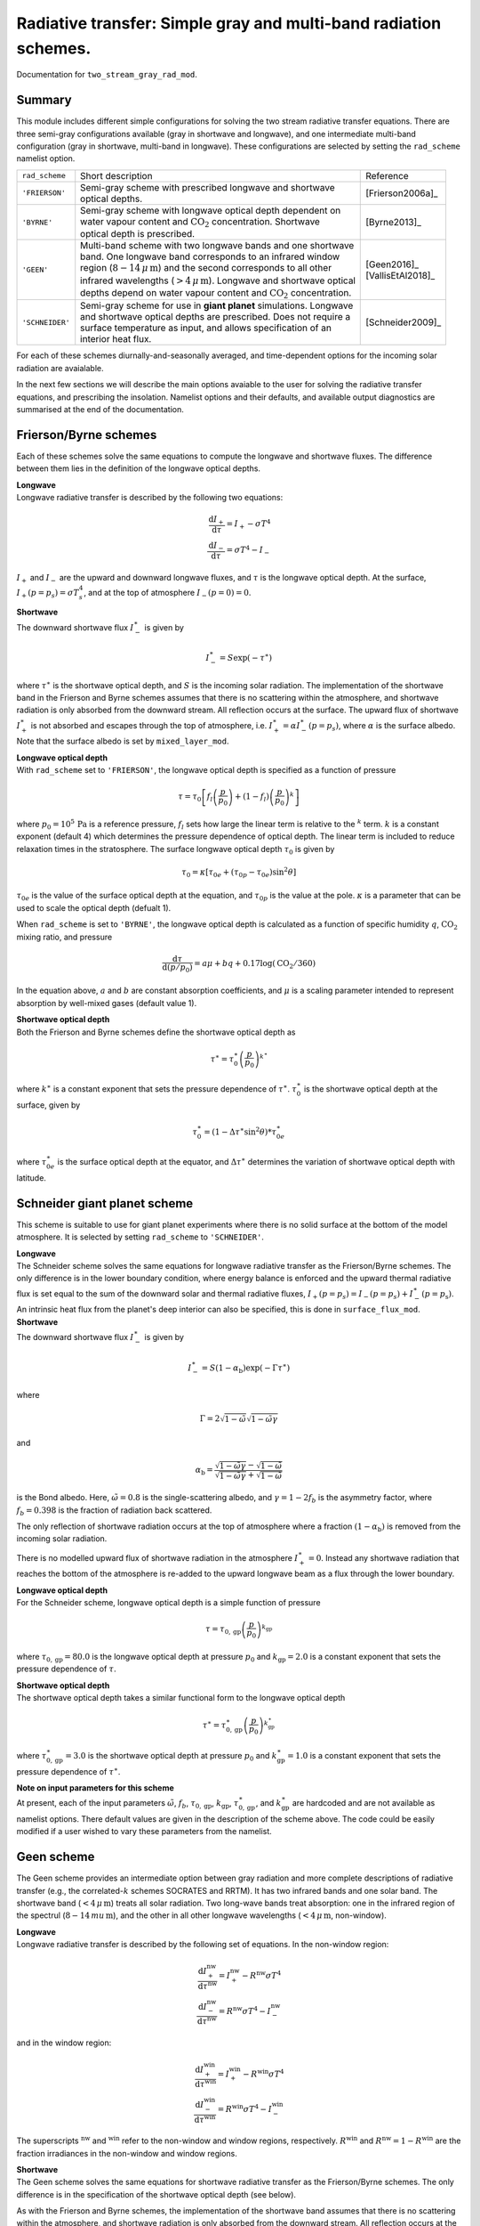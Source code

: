 
Radiative transfer: Simple gray and multi-band radiation schemes. 
=======================================================================================

Documentation for ``two_stream_gray_rad_mod``. 


Summary
-------
This module includes different simple configurations for solving the two stream radiative transfer equations. There are three semi-gray configurations available (gray in shortwave and longwave), and one intermediate multi-band configuration (gray in shortwave, multi-band in longwave). These configurations are selected by setting the ``rad_scheme`` namelist option. 

+------------------+-------------------------------+----------------------------------------------------+----------------------+
| ``rad_scheme``   | Short description                                                                  | Reference            |
+------------------+-------------------------------+----------------------------------------------------+----------------------+
| ``'FRIERSON'``   | | Semi-gray scheme with prescribed longwave and shortwave                          | [Frierson2006a]_     |
|                  | | optical depths.                                                                  |                      |
+------------------+-------------------------------+----------------------------------------------------+----------------------+
| ``'BYRNE'``      | | Semi-gray scheme with longwave optical depth dependent on                        | [Byrne2013]_         |
|                  | | water vapour content and :math:`\text{CO}_{2}` concentration. Shortwave          |                      |
|                  | | optical depth is prescribed.                                                     |                      |
+------------------+-------------------------------+----------------------------------------------------+----------------------+
| ``'GEEN'``       | | Multi-band scheme with two longwave bands and one shortwave                      | | [Geen2016]_        |
|                  | | band. One longwave band corresponds to an infrared window                        | | [VallisEtAl2018]_  |
|                  | | region (:math:`8-14\,\mu\,\text{m}`) and the second corresponds to all other     |                      |
|                  | | infrared wavelengths (:math:`>4\,\mu\,\text{m}`). Longwave and shortwave optical |                      |
|                  | | depths depend on water vapour content and :math:`\text{CO}_{2}` concentration.   |                      |
+------------------+-------------------------------+----------------------------------------------------+----------------------+
| ``'SCHNEIDER'``  | | Semi-gray scheme for use in **giant planet** simulations. Longwave               | [Schneider2009]_     |
|                  | | and shortwave optical depths are prescribed. Does not require a                  |                      |
|                  | | surface temperature as input, and allows specification of an                     |                      |
|                  | | interior heat flux.                                                              |                      |
+------------------+-------------------------------+----------------------------------------------------+----------------------+


For each of these schemes diurnally-and-seasonally averaged, and time-dependent options for the incoming solar radiation are avaialable. 

In the next few sections we will describe the main options avaiable to the user for solving the radiative transfer equations, and prescribing the insolation. Namelist options and their defaults, and available output diagnostics are summarised at the end of the documentation. 

Frierson/Byrne schemes 
----------------------

Each of these schemes solve the same equations to compute the longwave and shortwave fluxes. The difference between them lies in the definition of the longwave optical depths. 

| **Longwave**
| Longwave radiative transfer is described by the following two equations:

.. math::
   \frac{\text{d}I_{+}}{\text{d}\tau}=I_{+}-\sigma T^{4} \\
   \frac{\text{d}I_{-}}{\text{d}\tau}=\sigma T^{4} - I_{-}

:math:`I_{+}` and :math:`I_{-}` are the upward and downward longwave fluxes, and :math:`\tau` is the longwave optical depth. At the surface, :math:`I_{+}(p=p_{s}) = \sigma T_{s}^{4}`, and at the top of atmosphere :math:`I_{-}(p=0) = 0`. 

| **Shortwave**
| The downward shortwave flux :math:`I_{-}^{\ast}` is given by 

.. math::
    I_{-}^{\ast} = S\exp(-\tau^{\ast})

where :math:`\tau^{\ast}` is the shortwave optical depth, and :math:`S` is the incoming solar radiation. The implementation of the shortwave band in the Frierson and Byrne schemes assumes that there is no scattering within the atmosphere, and shortwave radiation is only absorbed from the downward stream. All reflection occurs at the surface. The upward flux of shortwave :math:`I_{+}^{\ast}` is not absorbed and escapes through the top of atmosphere, i.e. :math:`I_{+}^{\ast}=\alpha I_{-}^{\ast}(p=p_s)`, where :math:`\alpha` is the surface albedo. Note that the surface albedo is set by ``mixed_layer_mod``.

| **Longwave optical depth** 
| With ``rad_scheme`` set to ``'FRIERSON'``, the longwave optical depth is specified as a function of pressure 

.. math:: 
    \tau = \tau_{0}\left[f_{l}\left(\frac{p}{p_0}\right)+(1-f_{l})\left(\frac{p}{p_0}\right)^{k}\right]

where :math:`p_0=10^{5}\,\text{Pa}` is a reference pressure, :math:`f_{l}` sets how large the linear term is relative to the :math:`^{k}` term. :math:`k` is a constant exponent (default 4) which determines the pressure dependence of optical depth. The linear term is included to reduce relaxation times in the stratosphere. The surface longwave optical depth :math:`\tau_{0}` is given by 

.. math:: 
    \tau_{0} = \kappa[\tau_{0e} + (\tau_{0p}-\tau_{0e})\sin^{2}\theta]

:math:`\tau_{0e}` is the value of the surface optical depth at the equation, and :math:`\tau_{0p}` is the value at the pole.  :math:`\kappa` is a parameter that can be used to scale the optical depth (defualt 1). 

When ``rad_scheme`` is set to ``'BYRNE'``, the longwave optical depth is calculated as a function of specific humidity :math:`q`, :math:`\text{CO}_{2}` mixing ratio, and pressure

.. math:: 
    \frac{\text{d}\tau}{\text{d}(p/p_{0})} = a\mu+bq+0.17\log(\text{CO}_{2}/360)

In the equation above, :math:`a` and :math:`b` are constant absorption coefficients, and :math:`\mu` is a scaling parameter intended to represent absorption by well-mixed gases (default value 1). 

| **Shortwave optical depth** 
| Both the Frierson and Byrne schemes define the shortwave optical depth as 

.. math:: 
    \tau^{\ast}= \tau^{\ast}_0\left(\frac{p}{p_0}\right)^{k^{\ast}}

where :math:`k^{\ast}` is a constant exponent that sets the pressure dependence of :math:`\tau^{\ast}`. :math:`\tau_{0}^{\ast}` is the shortwave optical depth at the surface, given by 

.. math:: 
    \tau^{\ast}_{0}=(1-\Delta\tau^{\ast}\sin^{2}\theta)*\tau_{0e}^{\ast}

where :math:`\tau_{0e}^{\ast}` is the surface optical depth at the equator, and :math:`\Delta\tau^{\ast}` determines the variation of shortwave optical depth with latitude.



Schneider giant planet scheme 
-----------------------------

This scheme is suitable to use for giant planet experiments where there is no solid surface at the bottom of the model atmosphere. It is selected by setting ``rad_scheme`` to ``'SCHNEIDER'``.


| **Longwave**
| The Schneider scheme solves the same equations for longwave radiative transfer as the Frierson/Byrne schemes. The only difference is in the lower boundary condition, where energy balance is enforced and the upward thermal radiative flux is set equal to the sum of the downward solar and thermal radiative fluxes, :math:`I_{+}(p=p_{s}) = I_{-}(p=p_{s}) + I_{-}^{\ast}(p=p_{\text{s}})`. An intrinsic heat flux from the planet's deep interior can also be specified, this is done in ``surface_flux_mod``. 

| **Shortwave**
| The downward shortwave flux :math:`I_{-}^{\ast}` is given by 

.. math::
   I_{-}^{\ast} = S(1-\alpha_{\text{b}})\exp(-\Gamma\tau^{\ast})

where 

.. math::
    \Gamma = 2\sqrt{1-\tilde{\omega}}\sqrt{1-\tilde{\omega}\gamma}

and 

.. math:: 
    \alpha_{\text{b}}=\frac{\sqrt{1-\tilde{\omega}\gamma}-\sqrt{1-\tilde{\omega}}}{\sqrt{1-\tilde{\omega}\gamma}+\sqrt{1-\tilde{\omega}}}

is the Bond albedo. Here, :math:`\tilde{\omega}=0.8` is the single-scattering albedo, and :math:`\gamma=1-2f_{b}` is the asymmetry factor, where :math:`f_{b}=0.398` is the fraction of radiation back scattered. 

The only reflection of shortwave radiation occurs at the top of atmosphere where a fraction :math:`(1-\alpha_{\text{b}})` is removed from the incoming solar radiation. 

There is no modelled upward flux of shortwave radiation in the atmosphere :math:`I_{+}^{\ast}=0`. Instead any shortwave radiation that reaches the bottom of the atmosphere is re-added to the upward longwave beam as a flux through the lower boundary. 

| **Longwave optical depth** 
| For the Schneider scheme, longwave optical depth is a simple function of pressure 

.. math:: 
    \tau = \tau_{0,\text{gp}}\left(\frac{p}{p_{0}}\right)^{k_{\text{gp}}}

where :math:`\tau_{0,\text{gp}}=80.0` is the longwave optical depth at pressure :math:`p_{0}` and :math:`k_{\text{gp}}=2.0` is a constant exponent that sets the pressure dependence of :math:`\tau`. 

| **Shortwave optical depth** 
| The shortwave optical depth takes a similar functional form to the longwave optical depth 

.. math:: 
    \tau^{\ast} = \tau^{\ast}_{0,\text{gp}}\left(\frac{p}{p_{0}}\right)^{k^{\ast}_{\text{gp}}}

where :math:`\tau^{\ast}_{0,\text{gp}}=3.0` is the shortwave optical depth at pressure :math:`p_{0}` and :math:`k^{\ast}_{\text{gp}}=1.0` is a constant exponent that sets the pressure dependence of :math:`\tau^{\ast}`. 

| **Note on input parameters for this scheme** 
| At present, each of the input parameters :math:`\tilde{\omega}`, :math:`f_{b}`, :math:`\tau_{0,\text{gp}}`, :math:`k_{\text{gp}}`, :math:`\tau^{\ast}_{0,\text{gp}}`, and  :math:`k^{\ast}_{\text{gp}}` are hardcoded and are not available as namelist options. There default values are given in the description of the scheme above. The code could be easily modified if a user wished to vary these parameters from the namelist. 


Geen scheme
-----------

The Geen scheme provides an intermediate option between gray radiation and more complete descriptions of radiative transfer (e.g., the correlated-:math:`k` schemes SOCRATES and RRTM). It has two infrared bands and one solar band. The shortwave band (:math:`<4\,\mu\,\text{m}`) treats all solar radiation. Two long-wave bands treat absorption: one in the infrared region of the spectrul (:math:`8-14\,mu\,\text{m}`), and the other in all other longwave wavelengths (:math:`<4\,\mu\,\text{m}`, non-window).  

| **Longwave**
| Longwave radiative transfer is described by the following set of equations. In the non-window region:

.. math::
   \frac{\text{d}I_{+}^{\text{nw}}}{\text{d}\tau^{\text{nw}}}=I_{+}^{\text{nw}}-R^{\text{nw}}\sigma T^{4} \\
   \frac{\text{d}I_{-}^{\text{nw}}}{\text{d}\tau^{\text{nw}}}=R^{\text{nw}}\sigma T^{4} - I_{-}^{\text{nw}}

and in the window region: 

.. math::
   \frac{\text{d}I_{+}^{\text{win}}}{\text{d}\tau^{\text{win}}}=I_{+}^{\text{win}}-R^{\text{win}}\sigma T^{4} \\
   \frac{\text{d}I_{-}^{\text{win}}}{\text{d}\tau^{\text{win}}}=R^{\text{win}}\sigma T^{4} - I_{-}^{\text{win}}

The superscripts :math:`^{\text{nw}}` and :math:`^{\text{win}}` refer to the non-window and window regions, respectively. :math:`R^{\text{win}}` and :math:`R^{\text{nw}}=1-R^{\text{win}}` are the fraction irradiances in the non-window and window regions. 


| **Shortwave**
| The Geen scheme solves the same equations for shortwave radiative transfer as the Frierson/Byrne schemes. The only difference is in the specification of the shortwave optical depth (see below). 

As with the Frierson and Byrne schemes, the implementation of the shortwave band assumes that there is no scattering within the atmosphere, and shortwave radiation is only absorbed from the downward stream. All reflection occurs at the surface. The upward flux of shortwave :math:`I_{+}^{\ast}` is not absorbed and escapes through the top of atmosphere. 

| **Longwave optical depth** 
| The longwave optical depth in the Geen scheme is defined seperately for the non-window and window regions. In the window region 

.. math:: 
    \frac{\text{d}\tau^{\text{win}}}{\text{d}(p/p_{0})} = a_{\text{win}}+b_{\text{win}}q+c_{\text{win}}q^{2}+0.0954\log(\text{CO}_{2}/360)

and in the non-window region 

.. math:: 
    \frac{\text{d}\tau^{\text{nw}}}{\text{d}(p/p_{0})} = a_{\text{nw}}+b_{\text{nw}}\log(c_{\text{nw}}q+1)+0.2023\log(\text{CO}_{2}/360)

where the :math:`a`, :math:`b`, and :math:`c`'s are constant absorption coefficients that may be specified in the namelist. The default values for these coefficients were fitted to output from `Santa Barbara DISORT Atmospheric Radiative Tranfer 60` (SBDART) [Ricchiazzi1998]_. 

| **Shortwave optical depth** 
| In the shortwave, the optical depth in the Geen scheme is specified as 

.. math:: 
    \frac{\text{d}\tau^{\ast}}{\text{d}(p/p_{0})} = a_{\text{sw}}+b_{\text{sw}}(\tau^{\ast})q+c_{\text{sw}}\log(\text{CO}_{2}/360)

where 

.. math::
    \log[b_{\text{sw}}(\tau^{\ast})]=\frac{0.01887}{\tau^{\ast}+0.009522}+\frac{1.603}{(\tau^{\ast}+0.5194)^{2}}. 

:math:`a_{\text{sw}}=0.0596` and :math:`c_{\text{sw}}=0.0029`. As it stands, :math:`a_{\text{sw}}`, :math:`b_{\text{sw}}`, and :math:`c_{\text{sw}}` are hardcoded and not modifiable via the namelist. As with the longwave absorption coefficients, the default values for the absorption coefficients were fitted to SBDART output. 

Incoming solar radiation
------------------------

For each of the radiative transfer schemes, diurnally-and-seasonally averaged, and time-dependent options for the incoming solar radiation are avaialable. The user selects whether diurnally-and-seasonally averaged or time-dependent solar forcing is used by setting the namelist option ``do_seasonal``. 

| **Diurnally-and-seasonally averaged insolation** 
| Diurnally-and-seasonally averaged insolation is selected by setting ``do_seasonal = False``. 

For the Frierson, Byrne, and Geen schemes, setting ``do_seasonal = False`` imposes a :math:`P_{2}` (second legendre polynomial) insolation profile, which is designed to approximate the Earth's seasonally averaged insolation distrubution. When this option is selected, there is no diurnal cycle (i.e. the forcing is fully time-independent). The incomimg solar radiation then takes the following form: 

.. math:: 
    S &= \frac{S_{0}}{4}[1+\Delta_{S}P_{2}(\theta)+\Delta_{\text{sw}}\sin\theta] \\ 
    P_{2} &= (1 - 3\sin^{2}\theta)/4 

where :math:`S_{0}` is the solar constant. :math:`\Delta_{S}` is used to set the amplitude of the :math:`P_{2}` insolation profile between the equator and pole, and :math:`\Delta_{\text{sw}}` (default 0) can be used to further modify this with a :math:`\sin\theta` profile. When :math:`\Delta_{\text{sw}}=0`, the insolation difference between the equator and pole is :math:`\Delta S= 3\Delta_{S}/4\times S_{0}/4`.

For the Schneider giant planet scheme, setting ``do_seasonal = False`` imposes an insolation profile that varies with :math:`\cos\theta`,

.. math:: 
    S = \frac{S_{0}}{\pi}\cos\theta 

which corresponds to the latitudinal distribution of radiation recieved by a planet with no obliquity (perpetual equinox). As with the simple :math:`P_{2}` insolation for the Frierson, Byrne, and Geen schemes, there is no dirunal cycle. 

| **Time-dependent insolation** 
| All of the radiation schemes contained in this module can be run with time-dependent insolation, selected by setting ``do_seasonal = True``. In this case, ``astronomy_mod`` is used to calculate the zenith angle and planet-star distance at each location and time. This information is then used by the ``two_stream_gray_rad`` module to calculate the top of atmosphere insolation as a function of time. 

``astronomy_mod`` calculates the zenith angle and planet-star distance as a function of the following orbital and planetary parameters: obliquity, eccentricity, semi-major axis, longitude of perihelion (w.r.t NH autumn equinox), orbital period, and rotation rate. These options must be specified to ``astronomy_mod_nml``. An input parameter in ``two_stream_gray_rad``, ``equinox_day`` determines the time of year when NH autumn equinox occurs. 

``two_stream_gray_rad`` then calculates the insolation as 

.. math:: 
    S = S_{0}\cos\zeta\left(\frac{a}{r}\right)^{2}

where :math:`\zeta` is the zenith angle, :math:`a` is the semi-major axis of the orbital ellipse, and :math:`r` is the time-varying planet-star distance. NB: :math:`(a/r)^{2}` is called ``rrsun`` in the code. 

If the user wishes, they may average incoming solar radiation over a period :math:`\Delta t_{\text{avg}}` (units :math:`\text{s}`). This allows the user to have seasonally varying forcing without a diurnal cycle, for example. To achieve diurnally averaged insolation for a planet with the Earth's length of day one would set :math:`\Delta t_{\text{avg}}=86400.0\,\text{s}`. 

There is also an option to run perpetually on one day by setting the namelist variable ``solday``. For example if Northern Hemisphere autumn equinox was set to occur on day :math:`270` of a :math:`360` day year, then one could run a perpetual solstice simulation by setting ``solday=180``. This can be used in conjunction with an appropriate choice for :math:`\text{d}t_{\text{avg}}` to remove the diurnal cycle in such an experiment. 



Namelist options
----------------


The namelist options for **two_stream_gray_rad_nml** are listed below. 


**Namelist option to choose scheme**

:rad_scheme: String choosing the radiation scheme. Options are ``'FRIERSON'``, ``'BYRNE'``, ``'GEEN'``, ``'SCHNEIDER'``. Default option is ``'FRIERSON'``. 

**Namelist options for Frierson scheme longwave optical depth** 

:ir_tau_eq: Surface longwave optical depth at equator. Default :math:`6.0`. 
:ir_tau_pole: Surface longwave optical depth at pole. Default :math:`1.5`. 
:odp: Frierson optical depth scaling parameter :math:`\kappa`. Default :math:`1.0`. 
:linear_tau: :math:`f_l`. Determines partitioning between linear term and :math:`^{k}` term in Frierson longwave optical depth. Default :math:`0.1`. 
:wv_exponent: Pressure exponent, :math:`k` in definition of optical depth. Default :math:`4.0`. 

**Namelist options for Byrne scheme longwave optical depth** 

:bog_a: Absorption coefficient :math:`a` in Byrne longwave optical depth. Default :math:`0.8678`. 
:bog_b: Absorption coefficient :math:`b` in Byrne longwave optical depth. Default 1997.9. 
:bog_mu: Scaling parameter :math:`\mu` in Byrne longwave optical depth. Default 1.0. 

**Namelist options for Frierson/Byrne scheme shortwave optical depth** 

:atm_abs: Shortwave optical depth at the equator :math:`\tau_{0e}^{\ast}`. Default :math:`0.0`. 
:sw_diff: Amplitude of latitudinal optical depth variation :math:`\Delta\tau^{\ast}`.  Default :math:`0.0`. 
:solar_exponent: Pressure exponent :math:`k^{\ast}`. Default value is :math:`4.0`.

| **Namelist options for Geen multi-band scheme** 
| Note: for the Geen scheme, the input parameters determining the shortwave optical depth are hardcoded and cannot be set from the namelist (see scheme description above for their default values). Thus, only parameters determining the longwave optical depth are listed here. 


:window: Window fraction :math:`R^{\text{win}}` for longwave radiative transfer. Default value :math:`0.3732`. 
:ir_tau_co2_win: Absorption coefficient :math:`a_{\text{win}}` in longwave optical depth. Default value :math:`0.2150`.
:ir_tau_wv_win1: Absorption coefficient :math:`b_{\text{win}}` in longwave optical depth. Default value :math:`147.11`. 
:ir_tau_wv_win2: Absorption coefficient :math:`c_{\text{win}}` in longwave optical depth. Default value :math:`1.0814\times10^{4}`. 
:ir_tau_co2: Absorption coefficient :math:`a_{\text{nw}}` in longwave optical depth. Default value :math:`0.1`. 
:ir_tau_wv1: Absorption coefficient :math:`b_{\text{nw}}` in longwave optical depth. Default value :math:`23.8`. 
:ir_tau_wv2: Absorption coefficient :math:`c_{\text{nw}}` in longwave optical depth. Default value :math:`254.0`. 


| **Namelist options for Schneider giant planet scheme** 
| Note: for the Schneider scheme, the input parameters determining shortwave and longwave optical depth are currently hardcoded and cannot be set from the namelist (see scheme description above for their default values). Thus, these parameters are not listed here. 

:diabatic_acce: Multiplicative scaling factor for temperature tendency due to radiation in Schneider scheme. This can be used to speed up model spin-up. It will speed up the model spin-up if greater than 1. Default value is 1. 

**Namelist options for incoming solar radiation**

:do_seasonal: Sets whether insolation is diurnally-and-seasonally averaged, or time dependent. ``TRUE`` or ``FALSE``. Default ``FALSE``. 
:solar_constant: The solar constant :math:`S_{0}`. Default value: :math:`1360.0\,\text{W}\,\text{m}^{-2}`. 

The following namelist options are used when ``rad_scheme`` is set to ``'FRIERSON'``, ``'BYRNE'`` or ``'GEEN'`` and ``do_seasonal=FALSE``:

:del_sol:  Parameter :math:`\Delta_{S}` determing :math:`P_{2}` insolation amplitude. Default value: :math:`1.4`.  
:del_sw: Parameter :math:`\Delta_{\text{sw}}` defining magnitude of :math:`\sin\theta` modification to :math:`P_{2}` insolation profile. Default value: :math:`0.0`. 

The following namelist options are used when ``do_seasonal=TRUE``: 

:use_time_average_coszen: ``TRUE`` or ``FALSE``. If ``TRUE``, average :math:`\cos\zeta` (:math:`\zeta` is zenith angle) over the period ``dt_rad_avg``. For example, for the Earth's diurnal period, ``use_time_average_coszen=TRUE`` and ``dt_rad_avg=86400.`` would achieved diurnally averaged insolation. 
:dt_rad_avg: Averaging period (units: seconds) for time-dependent insolation :math:`\Delta t_{\text{avg}}`. Default=-1 sets averaging period to model timestep. 
:solday: Day of year to run time-dependent insolation perpetually. If negative, the option to run perpetually on a specific day is not used. Default -10. 
:equinox_day: Fraction of year [0,1] where Northern Hemisphere autumn equinox occurs. Default = 0.75 (e.g. end of September for 360 day year). 

**Namelist options for setting carbon dioxide concentration** 

:do_read_co2: ``TRUE`` or ``FALSE``. If ``TRUE``, reads time-varying :math:`\text{CO}_{2}` concentration from an input file [needs to be 4D (3 spatial dimensions and time), but no spatial variation should be defined (the code only reads in maximum value at a given time)]. Default ``FALSE``. 
:carbon_conc: Prescribed :math:`\text{CO}_{2}` (units: ppmv). Used if ``do_read_co2=FALSE``. Default value :math:`360.0\,\text{ppmv}`. 
:co2_file: Name of :math:`\text{CO}_{2}` file to read (note, should be specified without .nc appendix). Default ``'co2'``. 
:co2_variable_name: Name of :math:`\text{CO}_{2}` variable in :math:`\text{CO}_{2}` file. Default ``'co2'``.  

**Important parameters not set in two_stream_gray_rad_nml**

:pstd_mks: This is used as the reference pressure :math:`P_{0}` in the Frierson/Byrne/Schneider shortwave optical depth, and the Frierson/Schneider longwave optical depth. It is set in ``constants_mod_nml``. Default value is :math:`10^{5}\,\text{Pa}`. Note: this should be changed to :math:`3\times10^{5}\,\text{Pa}` for the giant planet configuration. 



:albedo_value: The surface albedo :math:`\alpha` used by the Frierson/Byrne/Geen schemes at the lower boundary is set in ``mixed_layer_nml``. Default value is :math:`0.06` for a simple homogeneous slab ocean surface. The albedo can vary spatially if land or ice is introduced. For more details, see the documentation for ``mixed_layer_mod``. 

:flux_heat_gp: A prescribed heat flux through the lower boundary can be added for the giant planet case. This is set in ``surface_flux_nml``. Default value is :math:`5.7\,\text{W}\,\text{m}^{-2}`. 

The following astronomical parameters are set in ``astronomy_mod_nml``. The are used if ``do_seasonal=True``. 

:ecc: Orbital eccentricity. Default :math:`0.0`. 
:obliq: Obliquity. Default :math:`23.439` degrees.
:per: Longitude of perihelion (point in orbit when planet is closest to star) with respect to autumnal equinox in Northern Hemisphere. Default :math:`102.932` degrees. 

The following astronomical parameters are set in ``constant_nml``. They will be used to calcualte the diurnal period if ``do_seasonal=True``. 

:orbital_period: Orbital period in seconds. Default is :math:`365.25\times86400.0\,\text{s}`. Only used if ``calendar`` is set to ``'no_calendar'`` in ``main_nml``. 
:omega: Planetary rotation rate in :math:`s^{-1}`. Default value is :math:`7.29\times10^{-5}\,\text{s}^{-1}` 



Diagnostics
-----------

These are the diagnostics associated with the ``two_stream_gray_rad`` module. 


+-------------------+-------------------------------------+------------------------------------+
| Name              | Description                         | Units                              |
+===================+=====================================+====================================+
| olr               | Outgoing longwave radiation.        | :math:`\text{W}\,\text{m}^{-2}`    |
+-------------------+-------------------------------------+------------------------------------+
| swdn_sfc          | Absorbed shortwave at surface.      | :math:`\text{W}\,\text{m}^{-2}`    |
+-------------------+-------------------------------------+------------------------------------+
| swdn_toa          | Shortwave flux down at top of       | :math:`\text{W}\,\text{m}^{-2}`    |
|                   | atmosphere.                         |                                    |
+-------------------+-------------------------------------+------------------------------------+
| net_lw_surf       | Net upward longwave flux at         | :math:`\text{W}\,\text{m}^{-2}`    |
|                   | surface.                            |                                    |
+-------------------+-------------------------------------+------------------------------------+
| lwdn_sfc          | Longwave flux down at surface.      | :math:`\text{W}\,\text{m}^{-2}`    |
+-------------------+-------------------------------------+------------------------------------+
| lwup_sfc          | Longwave flux up at surface.        | :math:`\text{W}\,\text{m}^{-2}`    |
+-------------------+-------------------------------------+------------------------------------+
| tdt_rad           | Temperature tendency due to         | :math:`\text{K}\,\text{s}^{-1}`    |
|                   | radiation.                          |                                    |
+-------------------+-------------------------------------+------------------------------------+
| tdt_solar         | Temperature tendency due to         | :math:`\text{K}\,\text{s}^{-1}`    |
|                   | solar radiation.                    |                                    |
+-------------------+-------------------------------------+------------------------------------+
| flux_rad          | Total radiative flux (positive      | :math:`\text{W}\,\text{m}^{-2}`    |
|                   | up).                                |                                    |
+-------------------+-------------------------------------+------------------------------------+
| flux_lw           | Net longwave radiative flux         | :math:`\text{W}\,\text{m}^{-2}`    |
|                   | (positive up).                      |                                    |
+-------------------+-------------------------------------+------------------------------------+
| flux_sw           | Net shortwave radiative flux        | :math:`\text{W}\,\text{m}^{-2}`    |
|                   | (positive up).                      |                                    |
+-------------------+-------------------------------------+------------------------------------+
| coszen            | Cosine of zenith angle.             | none                               |
+-------------------+-------------------------------------+------------------------------------+
| fracsun           | Daylight fraction of time           | none                               |
|                   | interval.                           |                                    |
+-------------------+-------------------------------------+------------------------------------+
| co2               | Carbon dioxide concentration.       | :math:`\text{ppmv}`                |
+-------------------+-------------------------------------+------------------------------------+
| lw_dtrans         | Longwave (non-window)               | none                               |
|                   | transmission.                       |                                    |
+-------------------+-------------------------------------+------------------------------------+
| lw_dtrans_win     | | Longwave window transmission.     | none                               |
|                   | | Note: only for ``'GEEN'`` scheme. |                                    |
+-------------------+-------------------------------------+------------------------------------+
| sw_dtrans         | | Shortwave transmission.           | none                               |
|                   | | Note: only for ``'GEEN'`` scheme. |                                    |
+-------------------+-------------------------------------+------------------------------------+




Relevant modules and subroutines
--------------------------------

Modules relevant to this one include: 
:astronomy_mod: Module that performs astronomical calcuations used for insolation. 
:mixed_layer_mod: Surface albedo is set here. This is also where the surface temperature is updated. 
:surface_flux_mod: An internal heat flux for giant planets can be set here. 
:constants_mod: Planetary rotation rate and orbital period are set here. These are used in the caluclations made by ``astronomy_mod``. 


Other radiative transfer schemes are included in the following modules:
:rrtm_radiation: Correlated-:math:`k` scheme tuned for Earth-like applications. 
:socrates_interface_mod: Interface for flexible Met-Office correlated-:math:`k` scheme used for Earth-like and exoplanetary atmospheres. 


References
----------

| [Byrne2013]_ 
| [Frierson2006a]_
| [Geen2016]_
| [Schneider2009]_
| [VallisEtAl2018]_


Authors
----------
This documentation was written by Neil Lewis, peer reviewed by X, and quality controlled by X.

